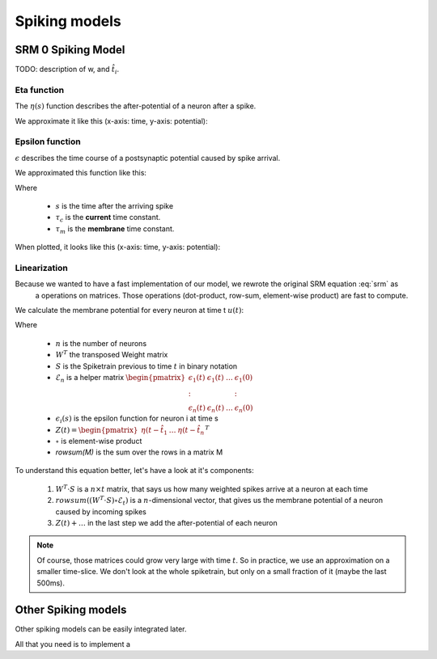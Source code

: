 Spiking models
==============

SRM 0 Spiking Model
-------------------

.. math::
   :label: srm

   u_i(t) = \eta(t - \hat{t}_i) + \sum_j w_{ij} \sum_{t_j^f} \epsilon_0 (t - t_j^f)

TODO: description of w, and :math:`\hat{t}_i`.

Eta function
~~~~~~~~~~~~

The :math:`\eta(s)` function describes the after-potential of a neuron after a spike.

We approximate it like this (x-axis: time, y-axis: potential):

.. math::
    :label: eta

    \eta(s) = \delta(s) - \eta_0 \exp (-\frac{s}{\tau_m})


.. raw:: html

    <canvas id="eta-plot" width="400" height="150"></canvas>

    <p>Reset eta_0:</p>
    <div id="eta-eta0-slider"></div>

    <p>Membrane time constant</p>
    <div id="eta-membrane-slider"></div>

    <style>
      @import "../_static/jquery-ui.css";
      #eta-eta0-slider, #eta-membrane-slider {
        float: none;
        clear: none;
        width: 300px;
        margin: 15px;
      }
    </style>
    <script src="../_static/jquery1.10.2.js"></script>
    <script src="../_static/jquery-ui.js"></script>
    <script src="../_static/plot-eta.js"></script>

Epsilon function
~~~~~~~~~~~~~~~~

:math:`\epsilon` describes the time course of a postsynaptic potential caused by spike arrival.

We approximated this function like this:

.. math:: \epsilon (s) =  \frac{1}{1 - \frac{\tau_c}{\tau_m}} (\exp(\frac{-s}{\tau_m}) - \exp(\frac{-s}{\tau_c}))
            :label: epsilon

Where

 * :math:`s` is the time after the arriving spike
 * :math:`\tau_c` is the **current** time constant.
 * :math:`\tau_m` is the **membrane** time constant.

When plotted, it looks like this (x-axis: time, y-axis: potential):

.. raw:: html

    <canvas id="epsilon-plot" width="400" height="150"></canvas>

    <p>Current time constant:</p>
    <div id="current-slider"></div>

    <p>Membrane time constant</p>
    <div id="membrane-slider"></div>

    <style>
      @import "../_static/jquery-ui.css";
      #current-slider, #membrane-slider {
        float: none;
        clear: none;
        width: 300px;
        margin: 15px;
      }
    </style>
    <script src="../_static/plot-eps.js"></script>

Linearization
~~~~~~~~~~~~~

Because we wanted to have a fast implementation of our model, we rewrote the original SRM equation :eq:`srm` as
 a operations on matrices. Those operations (dot-product, row-sum, element-wise product) are fast to compute.

We calculate the membrane potential for every neuron at time t :math:`u(t)`:

.. math::
   :label: srm_linearized

    u(t) = Z(t) + rowsum((W^T \cdot S ) \circ \mathcal{E}_t)

Where

 * :math:`n` is the number of neurons

 * :math:`W^T` the transposed Weight matrix
 * :math:`S` is the Spiketrain previous to time :math:`t` in binary notation
 * :math:`\mathcal{E}_n` is a helper matrix :math:`\begin{pmatrix} \epsilon_1(t) & \epsilon_1(t) & \dots & \epsilon_1(0) \\ \colon & & & \colon \\ \epsilon_n(t) & \epsilon_n(t) & \dots & \epsilon_n(0) \end{pmatrix}`
 * :math:`\epsilon_i(s)` is the epsilon function for neuron i at time s
 * :math:`Z(t) = \begin{pmatrix}\eta(t - \hat{t}_1 & \dots & \eta(t - \hat{t}_n \end{pmatrix}^T`
 * :math:`\circ` is element-wise product
 * *rowsum(M)* is the sum over the rows in a matrix M

To understand this equation better, let's have a look at it's components:

 1. :math:`W^T \cdot S` is a :math:`n \times t` matrix, that says us how many weighted spikes arrive at a neuron at each time
 2. :math:`rowsum((W^T \cdot S) \circ \mathcal{E}_t)` is a :math:`n`-dimensional vector, that gives us the membrane potential of a neuron caused by incoming spikes
 3. :math:`Z(t) + \dots` in the last step we add the after-potential of each neuron

.. note::

    Of course, those matrices could grow very large with time :math:`t`. So in practice, we use an approximation
    on a smaller time-slice. We don't look at the whole spiketrain, but only on a small fraction of it (maybe the last 500ms).

Other Spiking models
--------------------

Other spiking models can be easily integrated later.

All that you need is to implement a